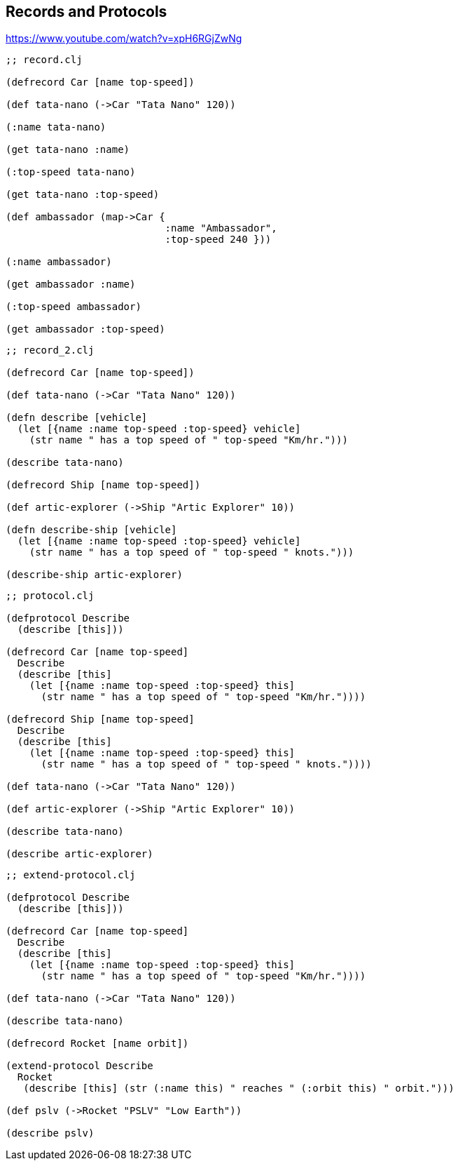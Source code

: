 ## Records and Protocols

https://www.youtube.com/watch?v=xpH6RGjZwNg


[source, clojure]
----
;; record.clj

(defrecord Car [name top-speed])

(def tata-nano (->Car "Tata Nano" 120))

(:name tata-nano)

(get tata-nano :name)

(:top-speed tata-nano)

(get tata-nano :top-speed)

(def ambassador (map->Car {
                           :name "Ambassador",
                           :top-speed 240 }))

(:name ambassador)

(get ambassador :name)

(:top-speed ambassador)

(get ambassador :top-speed)
----


[source, clojure]
----
;; record_2.clj

(defrecord Car [name top-speed])

(def tata-nano (->Car "Tata Nano" 120))

(defn describe [vehicle]
  (let [{name :name top-speed :top-speed} vehicle]
    (str name " has a top speed of " top-speed "Km/hr.")))

(describe tata-nano)

(defrecord Ship [name top-speed])

(def artic-explorer (->Ship "Artic Explorer" 10))

(defn describe-ship [vehicle]
  (let [{name :name top-speed :top-speed} vehicle]
    (str name " has a top speed of " top-speed " knots.")))

(describe-ship artic-explorer)
----

[source, clojure]
----
;; protocol.clj

(defprotocol Describe
  (describe [this]))

(defrecord Car [name top-speed]
  Describe
  (describe [this]
    (let [{name :name top-speed :top-speed} this]
      (str name " has a top speed of " top-speed "Km/hr."))))

(defrecord Ship [name top-speed]
  Describe
  (describe [this]
    (let [{name :name top-speed :top-speed} this]
      (str name " has a top speed of " top-speed " knots."))))

(def tata-nano (->Car "Tata Nano" 120))

(def artic-explorer (->Ship "Artic Explorer" 10))

(describe tata-nano)

(describe artic-explorer)
----

[source, clojure]
----
;; extend-protocol.clj

(defprotocol Describe
  (describe [this]))

(defrecord Car [name top-speed]
  Describe
  (describe [this]
    (let [{name :name top-speed :top-speed} this]
      (str name " has a top speed of " top-speed "Km/hr."))))

(def tata-nano (->Car "Tata Nano" 120))

(describe tata-nano)

(defrecord Rocket [name orbit])

(extend-protocol Describe
  Rocket
   (describe [this] (str (:name this) " reaches " (:orbit this) " orbit.")))

(def pslv (->Rocket "PSLV" "Low Earth"))

(describe pslv)
----


